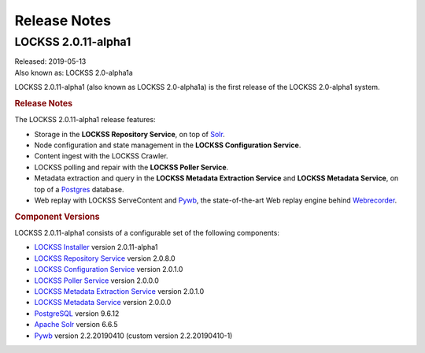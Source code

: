 =============
Release Notes
=============

--------------------
LOCKSS 2.0.11-alpha1
--------------------

| Released: 2019-05-13
| Also known as: LOCKSS 2.0-alpha1a

LOCKSS 2.0.11-alpha1 (also known as LOCKSS 2.0-alpha1a) is the first release of the LOCKSS 2.0-alpha1 system.

.. rubric:: Release Notes

The LOCKSS 2.0.11-alpha1 release features:

*  Storage in the **LOCKSS Repository Service**, on top of `Solr <https://lucene.apache.org/solr/>`_.

*  Node configuration and state management in the **LOCKSS Configuration Service**.

*  Content ingest with the LOCKSS Crawler.

*  LOCKSS polling and repair with the **LOCKSS Poller Service**.

*  Metadata extraction and query in the **LOCKSS Metadata Extraction Service** and **LOCKSS Metadata Service**, on top of a `Postgres <https://www.postgresql.org/>`_ database.

*  Web replay with LOCKSS ServeContent and `Pywb <https://github.com/webrecorder/pywb>`_, the state-of-the-art Web replay engine behind `Webrecorder <https://webrecorder.io/>`_.

.. rubric:: Component Versions

LOCKSS 2.0.11-alpha1 consists of a configurable set of the following components:

*  `LOCKSS Installer <https://github.com/lockss/lockss-installer>`_ version 2.0.11-alpha1

*  `LOCKSS Repository Service <https://github.com/lockss/laaws-repository-service>`_ version 2.0.8.0

*  `LOCKSS Configuration Service <https://github.com/lockss/laaws-configservice>`_ version 2.0.1.0

*  `LOCKSS Poller Service <https://github.com/lockss/laaws-poller>`_ version 2.0.0.0

*  `LOCKSS Metadata Extraction Service <https://github.com/lockss/laaws-metadataextractor>`_ version 2.0.1.0

*  `LOCKSS Metadata Service <https://github.com/lockss/laaws-metadataservice>`_ version 2.0.0.0

*  `PostgreSQL <https://www.postgresql.org/>`_ version 9.6.12

*  `Apache Solr <https://lucene.apache.org/solr/>`_ version 6.6.5

*  `Pywb <https://github.com/webrecorder/pywb>`_ version 2.2.20190410 (custom version 2.2.20190410-1)

